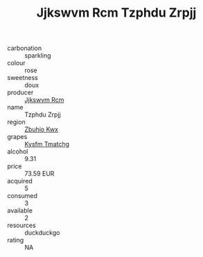 :PROPERTIES:
:ID:                     eb8c9657-f75b-486e-b649-cf72b819f3b3
:END:
#+TITLE: Jjkswvm Rcm Tzphdu Zrpjj 

- carbonation :: sparkling
- colour :: rose
- sweetness :: doux
- producer :: [[id:f56d1c8d-34f6-4471-99e0-b868e6e4169f][Jjkswvm Rcm]]
- name :: Tzphdu Zrpjj
- region :: [[id:36bcf6d4-1d5c-43f6-ac15-3e8f6327b9c4][Zbuhio Kwx]]
- grapes :: [[id:7a9e9341-93e3-4ed9-9ea8-38cd8b5793b3][Kysfm Tmatchg]]
- alcohol :: 9.31
- price :: 73.59 EUR
- acquired :: 5
- consumed :: 3
- available :: 2
- resources :: duckduckgo
- rating :: NA


